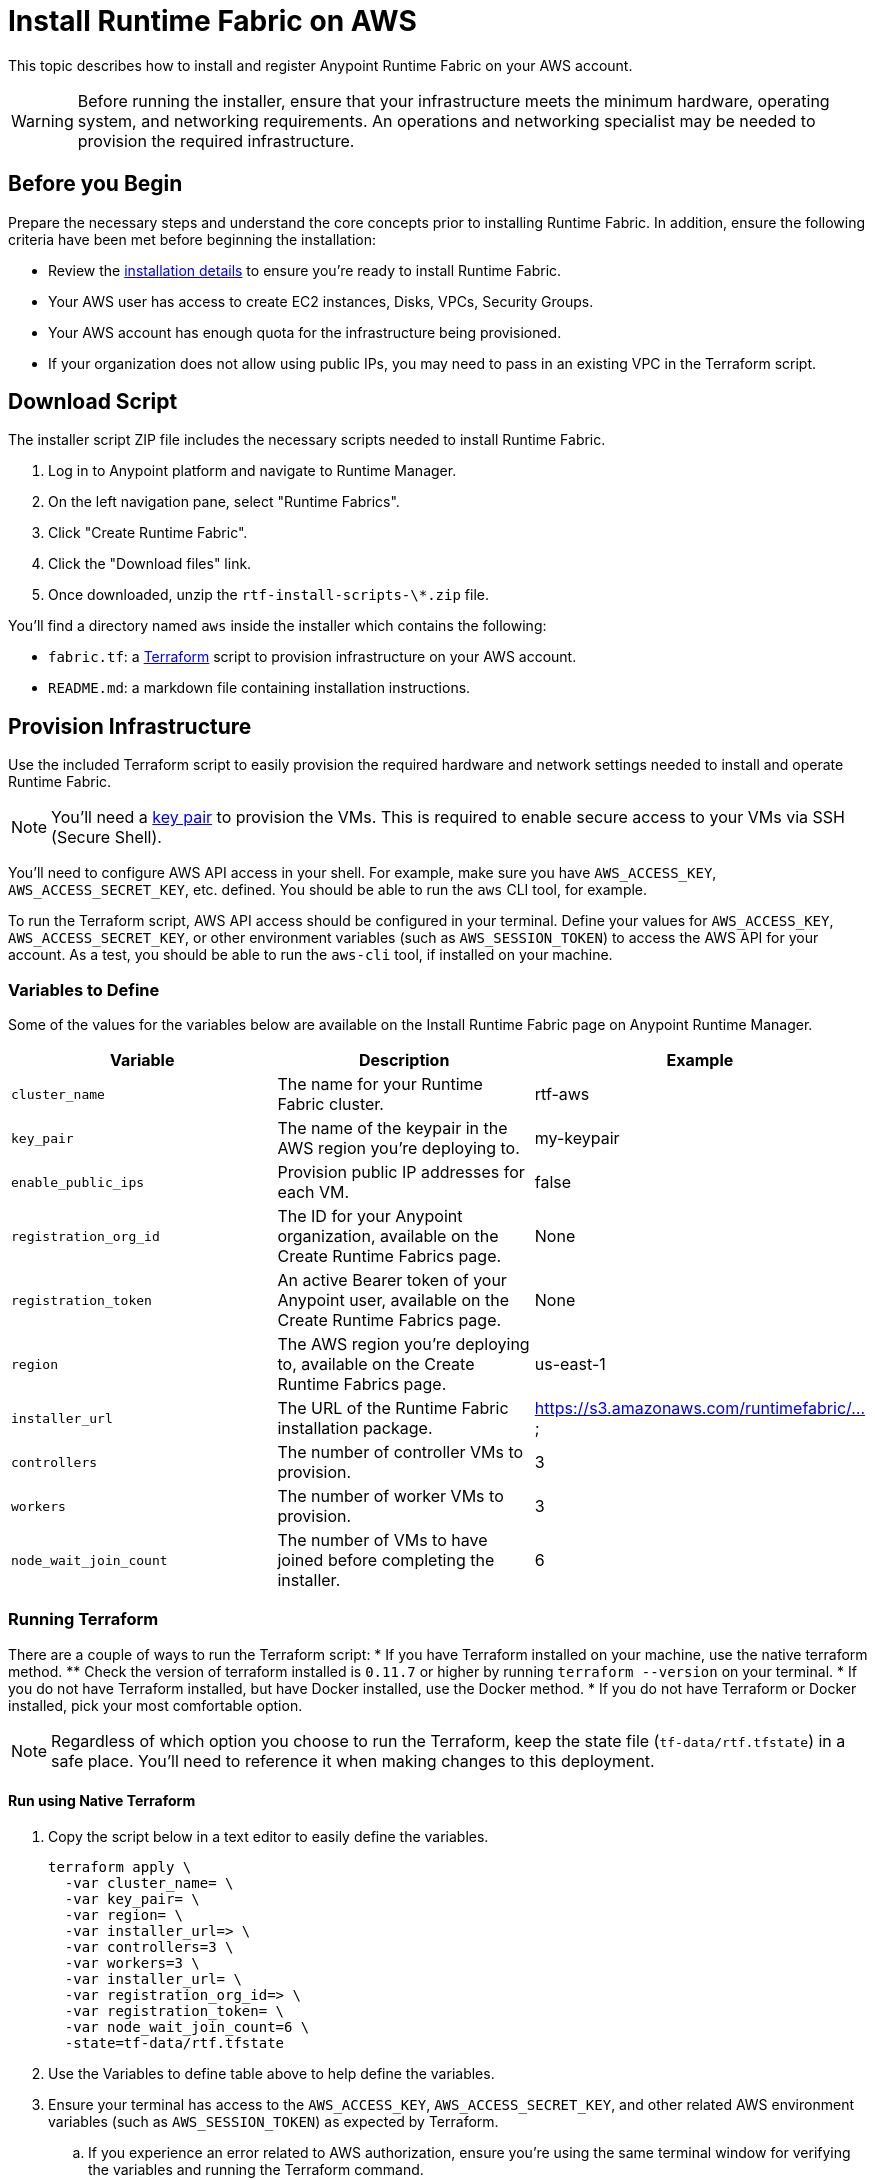 = Install Runtime Fabric on AWS

This topic describes how to install and register Anypoint Runtime Fabric on your AWS account.

[WARNING]
====
Before running the installer, ensure that your infrastructure meets the minimum hardware, operating system, and networking requirements. An operations and networking specialist may be needed to provision the required infrastructure.
====

== Before you Begin

Prepare the necessary steps and understand the core concepts prior to installing Runtime Fabric. In addition, ensure the following criteria have been met before beginning the installation:

* Review the link:./installation/[installation details] to ensure you're ready to install Runtime Fabric.
* Your AWS user has access to create EC2 instances, Disks, VPCs, Security Groups.
* Your AWS account has enough quota for the infrastructure being provisioned.
* If your organization does not allow using public IPs, you may need to pass in an existing VPC in the Terraform script. 

== Download Script

The installer script ZIP file includes the necessary scripts needed to install Runtime Fabric.

. Log in to Anypoint platform and navigate to Runtime Manager.
. On the left navigation pane, select "Runtime Fabrics".
. Click "Create Runtime Fabric".
. Click the "Download files" link.
. Once downloaded, unzip the `rtf-install-scripts-\*.zip` file.

You'll find a directory named `aws` inside the installer which contains the following:

* `fabric.tf`: a https://terraform.io/[Terraform] script to provision infrastructure on your AWS account.
* `README.md`: a markdown file containing installation instructions.

== Provision Infrastructure
Use the included Terraform script to easily provision the required hardware and network settings needed to install and operate Runtime Fabric.

[NOTE]
You'll need a https://docs.aws.amazon.com/AWSEC2/latest/UserGuide/ec2-key-pairs.html[key pair] to provision the VMs. This is required to enable secure access to your VMs via SSH (Secure Shell).

You'll need to configure AWS API access in your shell. For example, make sure you have `AWS_ACCESS_KEY`, `AWS_ACCESS_SECRET_KEY`, etc. defined. You should be able to run the `aws` CLI tool, for example.

To run the Terraform script, AWS API access should be configured in your terminal. Define your values for `AWS_ACCESS_KEY`, `AWS_ACCESS_SECRET_KEY`, or other environment variables (such as `AWS_SESSION_TOKEN`) to access the AWS API for your account. As a test, you should be able to run the `aws-cli` tool, if installed on your machine.

=== Variables to Define

Some of the values for the variables below are available on the Install Runtime Fabric page on Anypoint Runtime Manager.

[%header,cols="3*a"]
|===
|Variable | Description | Example
| `cluster_name` | The name for your Runtime Fabric cluster. | rtf-aws
| `key_pair` | The name of the keypair in the AWS region you’re deploying to. | my-keypair
| `enable_public_ips` | Provision public IP addresses for each VM. | false
| `registration_org_id` | The ID for your Anypoint organization, available on the Create Runtime Fabrics page. | None
| `registration_token` | An active Bearer token of your Anypoint user, available on the Create Runtime Fabrics page. | None
| `region` | The AWS region you're deploying to, available on the Create Runtime Fabrics page. | us-east-1
| `installer_url` | The URL of the Runtime Fabric installation package. | https://s3.amazonaws.com/runtimefabric/...
| `controllers` | The number of controller VMs to provision. | 3
| `workers` | The number of worker VMs to provision. | 3
| `node_wait_join_count` | The number of VMs to have joined before completing the installer. | 6

|===

=== Running Terraform

There are a couple of ways to run the Terraform script:
* If you have Terraform installed on your machine, use the native terraform method.
** Check the version of terraform installed is `0.11.7` or higher by running `terraform --version` on your terminal.
* If you do not have Terraform installed, but have Docker installed, use the Docker method.
* If you do not have Terraform or Docker installed, pick your most comfortable option. 

[NOTE]
Regardless of which option you choose to run the Terraform, keep the state file (`tf-data/rtf.tfstate`) in a safe place. You'll need to reference it when making changes to this deployment.

==== Run using Native Terraform

. Copy the script below in a text editor to easily define the variables.
+
----
terraform apply \
  -var cluster_name= \
  -var key_pair= \
  -var region= \
  -var installer_url=> \
  -var controllers=3 \
  -var workers=3 \
  -var installer_url= \
  -var registration_org_id=> \
  -var registration_token= \
  -var node_wait_join_count=6 \
  -state=tf-data/rtf.tfstate
----
+
. Use the Variables to define table above to help define the variables.
. Ensure your terminal has access to the `AWS_ACCESS_KEY`, `AWS_ACCESS_SECRET_KEY`, and other related AWS environment variables (such as `AWS_SESSION_TOKEN`) as expected by Terraform.
.. If you experience an error related to AWS authorization, ensure you're using the same terminal window for verifying the variables and running the Terraform command.
. Verify your present working directory is the `installer` directory, and not the `aws` directory.
.. You should be able to see the `aws` directory when running `ls` or `dir` in your terminal.
. Run the script.

==== Run using Docker

This method is preferred if you don't have Terraform installed on your machine. 

. Initialize the script:
+
----
docker run -v $(pwd):/src -w /src/aws \
  -e AWS_ACCESS_KEY_ID -e AWS_SECRET_ACCESS_KEY -e AWS_SESSION_TOKEN \
  hashicorp/terraform:0.11.7 init
```

```
docker run -v $(pwd):/src -w /src/aws \
  -e AWS_ACCESS_KEY_ID -e AWS_SECRET_ACCESS_KEY \
  hashicorp/terraform:0.11.7 apply \
  -var cluster_name= \
  -var key_pair= \
  -var installer_url= \
  -var controllers=3 \
  -var workers=3 \
  -var installer_url=<url> \
  -var registration_org_id=<orgid> \
  -var registration_token=<token> \
  -var node_wait_join_count=6 \
  -state=tf-data/rtf.tfstate
```

[NOTE]
This step will install Runtime Fabric across all servers to form a cluster. It may take 15-25 minutes or longer to complete.

=== Monitoring the installation
`cloud-init` executes the Runtime Fabric installation script. As it progresses, it can be monitored by tailing its log file.
```
tail -f /var/log/rtf-init.log
----

[NOTE]
You can tail the log on each VM to view its progress.

When the installation completes successfully, the file `/opt/anypoint/runtimefabric/init-succeeded` is touched.

== Registering Runtime Fabric

After the installation script has completed, you'll need to register Runtime Fabric to Anypoint Runtime Manager.

. Navigate to Runtime Manager, select the Runtime Fabrics tab, and select the "Create Runtime Fabric" button.
. Near the registration script, choose a name for your Runtime Fabric. Copy the script to your clipboard.
. SSH onto the installer machine (first controller) running Runtime Fabric and paste and run the registration script. This process may take up to 5 minutes to complete.
. After the script completes the registration process, Runtime Fabric should be registered and visible on the "Runtime Fabrics" tab in Runtime Manager.
 